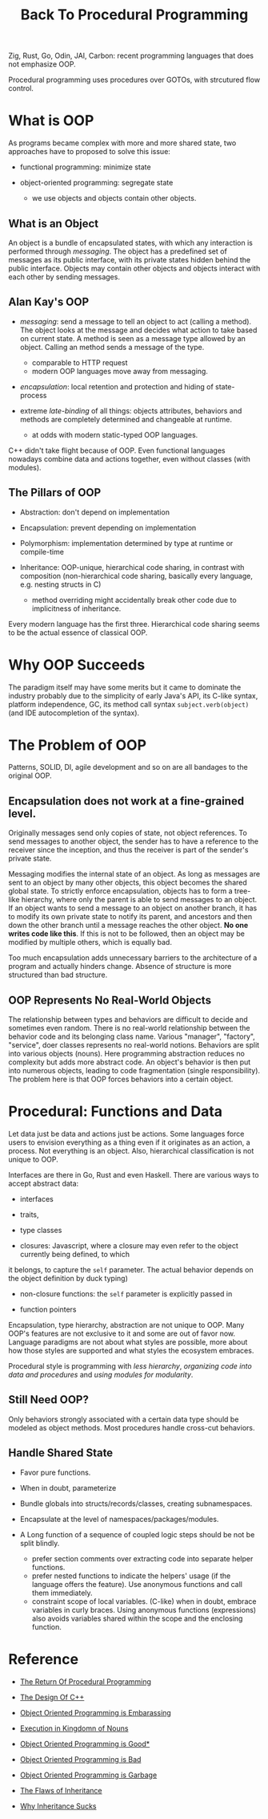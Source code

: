 #+title: Back To Procedural Programming

Zig, Rust, Go, Odin, JAI, Carbon: recent programming languages that does not
emphasize OOP.

Procedural programming uses procedures over GOTOs, with strcutured flow control.

* What is OOP

As programs became complex with more and more shared state, two approaches have
to proposed to solve this issue:

- functional programming: minimize state

- object-oriented programming: segregate state
  + we use objects and objects contain other objects.

** What is an Object

An object is a bundle of encapsulated states, with which any interaction is
performed through /messaging/. The object has a predefined set of messages as
its public interface, with its private states hidden behind the public
interface. Objects may contain other objects and objects interact with each
other by sending messages.

** Alan Kay's OOP

- /messaging/: send a message to tell an object to act (calling a method). The
  object looks at the message and decides what action to take based on current
  state. A method is seen as a message type allowed by an object. Calling an method
  sends a message of the type.
  + comparable to HTTP request
  + modern OOP languages move away from messaging.

- /encapsulation/: local retention and protection and hiding of state-process

- extreme /late-binding/ of all things: objects attributes, behaviors and methods
  are completely determined and changeable at runtime.
  + at odds with modern static-typed OOP languages.

C++ didn't take flight because of OOP.
Even functional languages nowadays combine data and actions together, even
without classes (with modules).

** The Pillars of OOP

- Abstraction: don't depend on implementation

- Encapsulation: prevent depending on implementation

- Polymorphism: implementation determined by type at runtime or compile-time

- Inheritance: OOP-unique, hierarchical code sharing, in contrast with
  composition (non-hierarchical code sharing, basically every language, e.g. nesting
  structs in C)
  + method overriding might accidentally break other code due to implicitness of inheritance.

Every modern language has the first three.
Hierarchical code sharing seems to be the actual essence of classical OOP.

* Why OOP Succeeds

The paradigm itself may have some merits but it came to dominate the industry
probably due to the simplicity of early Java's API, its C-like syntax, platform
independence, GC,
its method call syntax =subject.verb(object)= (and IDE autocompletion of the syntax).

* The Problem of OOP

Patterns, SOLID, DI, agile development and so on are all bandages to the
original OOP.

** Encapsulation does not work at a fine-grained level.

Originally messages send only copies of state, not object references. To send
messages to another object, the sender has to have a reference to the receiver
since the inception, and thus the receiver is part of the sender's private
state.

Messaging modifies the internal state of an object. As long as messages are sent
to an object by many other objects, this object becomes the shared global state.
To strictly enforce encapsulation, objects has to form a tree-like hierarchy,
where only the parent is able to send messages to an object. If an object wants
to send a message to an object on another branch, it has to modify its own
private state to notify its parent, and ancestors and then down the
other branch until a message reaches the other object. *No one writes code like
this*. If this is not to be followed, then an object may be modified by multiple
others, which is equally bad.

Too much encapsulation adds unnecessary barriers to the architecture of a
program and actually hinders change.
Absence of structure is more structured than bad structure.

** OOP Represents No Real-World Objects

The relationship between types and behaviors are difficult to decide and
sometimes even random. There is no real-world relationship between the behavior
code and its belonging class name. Various "manager", "factory", "service", doer classes
represents no real-world notions. Behaviors are split into various objects
(nouns).
Here programming abstraction reduces no complexity but adds more abstract code.
An object's behavior is then put into numerous objects, leading to code
fragmentation (single responsibility). The problem here is that OOP forces
behaviors into a certain object.

* Procedural: Functions and Data

Let data just be data and actions just be actions.
Some languages force users to envision everything as a thing even if it
originates as an action, a process. Not everything is an object.
Also, hierarchical classification is not unique to OOP.

Interfaces are there in Go, Rust and even Haskell. There are various ways to
accept abstract data:

- interfaces

- traits,

- type classes

-  closures: Javascript, where a closure may even refer to the object currently being defined, to which
it belongs, to capture the =self= parameter. The actual behavior depends on the
object definition by duck typing)

- non-closure functions: the =self= parameter is explicitly passed in

- function pointers

Encapsulation, type hierarchy, abstraction are not unique to OOP. Many OOP's
features are not exclusive to it and some are out of favor now. Language
paradigms are not about what styles are possible, more about how those styles
are supported and what styles the ecosystem embraces.

Procedural style is programming with /less hierarchy/,
/organizing code into data and procedures/ and /using modules for modularity/.

** Still Need OOP?

Only behaviors strongly associated with a certain data type should be modeled as
object methods. Most procedures handle cross-cut behaviors.

** Handle Shared State

- Favor pure functions.

- When in doubt, parameterize

- Bundle globals into structs/records/classes, creating subnamespaces.

- Encapsulate at the level of namespaces/packages/modules.

- A Long function of a sequence of coupled logic steps should be not be split blindly.
  + prefer section comments over extracting code into separate helper functions.
  + prefer nested functions to indicate the helpers' usage (if the language
    offers the feature). Use anonymous functions and call them immediately.
  + constraint scope of local variables. (C-like) when in doubt, embrace
    variables in curly braces. Using anonymous functions (expressions) also avoids variables
    shared within the scope and the enclosing function.

* Reference

- [[https://www.youtube.com/watch?v=vQPHtAxOZZw][The Return Of Procedural Programming]]

- [[https://www.youtube.com/watch?v=69edOm889V4][The Design Of C++]]

- [[https://www.youtube.com/watch?v=IRTfhkiAqPw&feature=youtu.be][Object Oriented Programming is Embarassing]]

- [[http://steve-yegge.blogspot.com/2006/03/execution-in-kingdom-of-nouns.html][Execution in Kingdomn of Nouns]]

- [[https://www.youtube.com/watch?v=0iyB0_qPvWk][Object Oriented Programming is Good*]]

- [[https://www.youtube.com/watch?v=QM1iUe6IofM&t=146s][Object Oriented Programming is Bad]]

- [[https://www.youtube.com/watch?v=V6VP-2aIcSc][Object Oriented Programming is Garbage]]

- [[https://www.youtube.com/watch?v=hxGOiiR9ZKg][The Flaws of Inheritance]]

- [[https://www.youtube.com/watch?v=aq365yzrTVE][Why Inheritance Sucks]]
